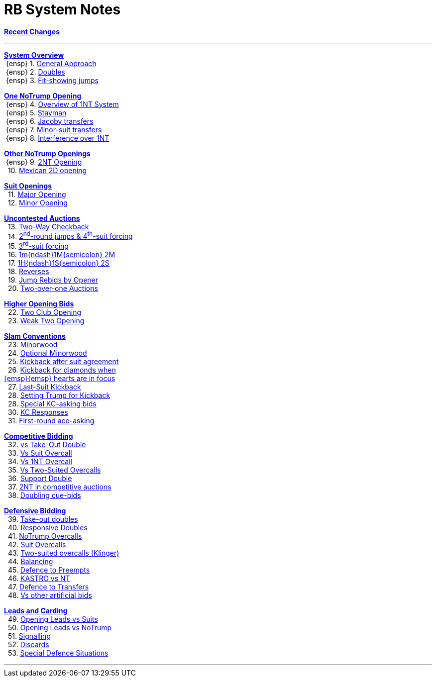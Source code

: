 = RB System Notes

<<system.adoc#, *Recent Changes*>>

'''

<<system.adoc#_system_overview, *System Overview*>> +
{nbsp}{ensp} 1. <<system.adoc#_general_approach,
            General Approach>> +
{nbsp}{ensp} 2. <<system.adoc#_doubles,
            Doubles>> +
{nbsp}{ensp} 3. <<system.adoc#_fit_showing_jumps,
            Fit-showing jumps>> +

<<system.adoc#_one_notrump_opening, *One NoTrump Opening*>> +
{nbsp}{ensp} 4. <<system.adoc#_overview_of_1nt_system,
            Overview of 1NT System>> +
{nbsp}{ensp} 5. <<system.adoc#_stayman,
            Stayman>> +
{nbsp}{ensp} 6. <<system.adoc#_jacoby_transfers,
            Jacoby transfers>> +
{nbsp}{ensp} 7. <<system.adoc#_minor_suit_transfers,
            Minor-suit transfers>> +
{nbsp}{ensp} 8. <<system.adoc#_interference_over_1nt,
            Interference over 1NT>> +

<<system.adoc#_other_notrump_openings, *Other NoTrump Openings*>> +
{nbsp}{ensp} 9. <<system.adoc#_2nt_opening,
            2NT Opening>> +
{nbsp} 10. <<system.adoc#_mexican_2d_opening,
            Mexican 2D opening>> +

<<system.adoc#_suit_openings, *Suit Openings*>> +
{nbsp} 11. <<system.adoc#_major_opening,
            Major Opening>> +
{nbsp} 12. <<system.adoc#_minor_opening,
            Minor Opening>> +

<<system.adoc#_uncontested_auctions, *Uncontested Auctions*>> +
{nbsp} 13. <<system.adoc#_2_way_checkback,
             Two-Way Checkback>> +
{nbsp} 14. <<system.adoc#_4th_suit_forcing,
             2^nd^-round jumps & 4^th^-suit forcing>> +
{nbsp} 15. <<system.adoc#_3rd_suit_forcing,
             3^rd^-suit forcing>> +
{nbsp} 16. <<system.adoc#_opener_raises,
             1m{ndash}1M{semicolon} 2M>> +
{nbsp} 17. <<system.adoc#_1h_1s_2s,
             1H{ndash}1S{semicolon} 2S>> +
{nbsp} 18. <<system.adoc#_reverses,
             Reverses>> +
{nbsp} 19. <<system.adoc#_jump_rebids_by_opener,
             Jump Rebids by Opener>> +
{nbsp} 20. <<system.adoc#_two_over_one_auctions,
             Two-over-one Auctions>>

<<system.adoc#_higher_opening_bids, *Higher Opening Bids*>> +
{nbsp} 22. <<system.adoc#_two_club_opening,
            Two Club Opening>> +
{nbsp} 23. <<system.adoc#_weak_two_opening,
            Weak Two Opening>> +

<<system.adoc#_slam_conventions, *Slam Conventions*>> +
{nbsp} 23. <<system.adoc#_minorwood,
            Minorwood>> +
{nbsp} 24. <<system.adoc#_optional_minorwood,
            Optional Minorwood>> +
{nbsp} 25. <<system.adoc#_kickback_after_suit_agreement,
            Kickback after suit agreement>> +
{nbsp} 26. <<system.adoc#_kickback_diamonds_and_hearts,
            Kickback for diamonds when +
	    {emsp}{emsp} hearts are in focus>> +
{nbsp} 27. <<system.adoc#_last_suit_kickback,
            Last-Suit Kickback>> +
{nbsp} 28. <<system.adoc#_setting_trump_for_kickback,
            Setting Trump for Kickback>> +
{nbsp} 28. <<system.adoc#_special_kc_asking_bids,
            Special KC-asking bids>> +
{nbsp} 30. <<system.adoc#_kc_responses,
            KC Responses>> +
{nbsp} 31. <<system.adoc#_first_round_ace_asking,
            First-round ace-asking>> +

<<system.adoc#_competitive_bidding, *Competitive Bidding*>> +
{nbsp} 32. <<system.adoc#_vs_take_out_double,
            vs Take-Out Double>> +
{nbsp} 33. <<system.adoc#_vs_suit_overcall,
            Vs Suit Overcall>> +
{nbsp} 34. <<system.adoc#_vs_1nt_overcall,
            Vs 1NT Overcall>> +
{nbsp} 35. <<system.adoc#_vs_two_suited_overcalls,
            Vs Two-Suited Overcalls>> +
{nbsp} 36. <<system.adoc#_support_double,
            Support Double>> +
{nbsp} 37. <<system.adoc#_2nt_in_comp,
            2NT in competitive auctions>> +
{nbsp} 38. <<system.adoc#_doubling_cue_bids,
            Doubling cue-bids>> +

<<system.adoc#_defensive_bidding, *Defensive Bidding*>> +
{nbsp} 39. <<system.adoc#_take_out_doubles,
            Take-out doubles>> +
{nbsp} 40. <<system.adoc#_responsive_doubles,
            Responsive Doubles>> +
{nbsp} 41. <<system.adoc#_notrump_overcalls,
            NoTrump Overcalls>> +
{nbsp} 42. <<system.adoc#_suit_overcalls,
            Suit Overcalls>> +
{nbsp} 43. <<system.adoc#_klinger,
            Two-suited overcalls (Klinger)>> +
{nbsp} 44. <<system.adoc#_balancing,
            Balancing>> +
{nbsp} 45. <<system.adoc#_defence_to_preempts,
            Defence to Preempts>> +
{nbsp} 46. <<system.adoc#_kastro_vs_nt,
            KASTRO vs NT>> +
{nbsp} 47. <<system.adoc#_defence_to_transfers,
            Defence to Transfers>> +
{nbsp} 48. <<system.adoc#_vs_other_artificial_bids,
            Vs other artificial bids>> +

<<system.adoc#_leads_and_carding, *Leads and Carding*>> +
{nbsp} 49. <<system.adoc#_leads_vs_suits,
            Opening Leads vs Suits>> +
{nbsp} 50. <<system.adoc#_leads_vs_notrump,
            Opening Leads vs NoTrump>> +
{nbsp} 51. <<system.adoc#_signalling,
            Signalling>> +
{nbsp} 52. <<system.adoc#_discards,
            Discards>> +
{nbsp} 53. <<system.adoc#_special_defence_situations,
            Special Defence Situations>> +

'''

// <<reminders.adoc#, __Reminders__>>

// <<staging.adoc#, __Potential agreements__>>
